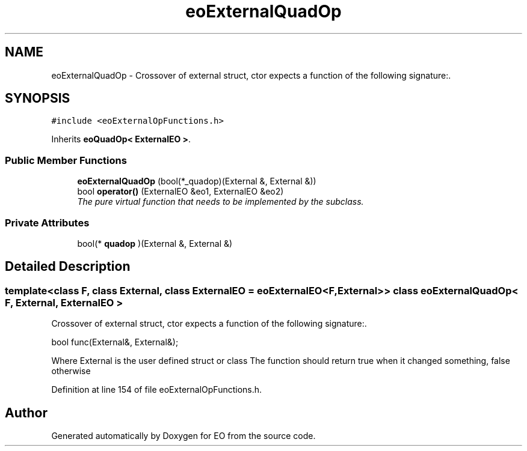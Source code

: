 .TH "eoExternalQuadOp" 3 "19 Oct 2006" "Version 0.9.4-cvs" "EO" \" -*- nroff -*-
.ad l
.nh
.SH NAME
eoExternalQuadOp \- Crossover of external struct, ctor expects a function of the following signature:.  

.PP
.SH SYNOPSIS
.br
.PP
\fC#include <eoExternalOpFunctions.h>\fP
.PP
Inherits \fBeoQuadOp< ExternalEO >\fP.
.PP
.SS "Public Member Functions"

.in +1c
.ti -1c
.RI "\fBeoExternalQuadOp\fP (bool(*_quadop)(External &, External &))"
.br
.ti -1c
.RI "bool \fBoperator()\fP (ExternalEO &eo1, ExternalEO &eo2)"
.br
.RI "\fIThe pure virtual function that needs to be implemented by the subclass. \fP"
.in -1c
.SS "Private Attributes"

.in +1c
.ti -1c
.RI "bool(* \fBquadop\fP )(External &, External &)"
.br
.in -1c
.SH "Detailed Description"
.PP 

.SS "template<class F, class External, class ExternalEO = eoExternalEO<F, External>> class eoExternalQuadOp< F, External, ExternalEO >"
Crossover of external struct, ctor expects a function of the following signature:. 

bool func(External&, External&);
.PP
Where External is the user defined struct or class The function should return true when it changed something, false otherwise 
.PP
Definition at line 154 of file eoExternalOpFunctions.h.

.SH "Author"
.PP 
Generated automatically by Doxygen for EO from the source code.
